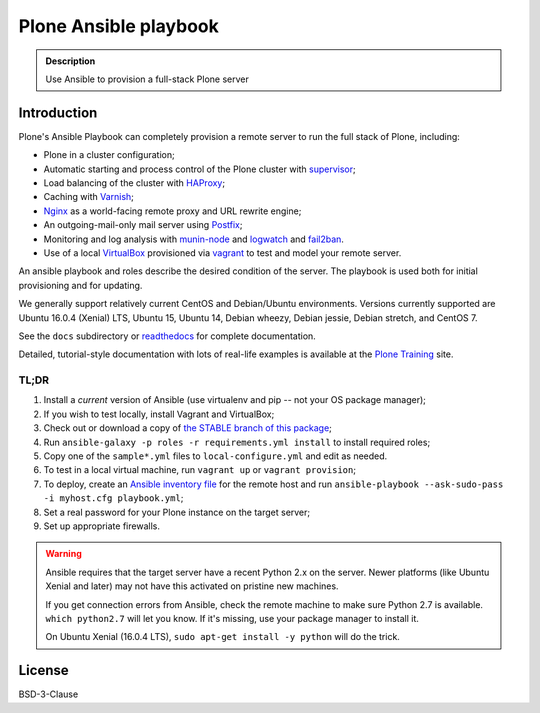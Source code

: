 ======================
Plone Ansible playbook
======================

.. admonition:: Description

    Use Ansible to provision a full-stack Plone server


Introduction
------------

Plone's Ansible Playbook can completely provision a remote server to run the full stack of Plone, including:

* Plone in a cluster configuration;

* Automatic starting and process control of the Plone cluster with `supervisor <http://supervisord.org>`_;

* Load balancing of the cluster with `HAProxy <http://www.haproxy.org/>`_;

* Caching with `Varnish <https://www.varnish-cache.org/>`_;

* `Nginx <http://wiki.nginx.org/Main>`_ as a world-facing remote proxy and URL rewrite engine;

* An outgoing-mail-only mail server using `Postfix <http://www.postfix.org/>`_;

* Monitoring and log analysis with `munin-node <http://munin-monitoring.org/>`_ and `logwatch <http://linuxcommand.org/man_pages/logwatch8.html>`_ and `fail2ban <http://www.fail2ban.org/wiki/index.php/Main_Page>`_.

* Use of a local `VirtualBox <https://www.virtualbox.org/>`_ provisioned via `vagrant <https://www.vagrantup.com/>`_ to test and model your remote server.

An ansible playbook and roles describe the desired condition of the server. The playbook is used both for initial provisioning and for updating.

We generally support relatively current CentOS and Debian/Ubuntu environments. Versions currently supported are Ubuntu 16.0.4 (Xenial) LTS, Ubuntu 15, Ubuntu 14, Debian wheezy, Debian jessie, Debian stretch, and CentOS 7.

See the ``docs`` subdirectory or `readthedocs <http://plone-ansible-playbook.readthedocs.org/en/latest/>`_ for complete documentation.

Detailed, tutorial-style documentation with lots of real-life examples is available at the `Plone Training <https://training.plone.org/5/deployment/index.html>`_ site.

TL;DR
^^^^^

1. Install a *current* version of Ansible (use virtualenv and pip -- not your OS package manager);

2. If you wish to test locally, install Vagrant and VirtualBox;

3. Check out or download a copy of `the STABLE branch of this package <https://github.com/plone/ansible-playbook>`_;

4. Run ``ansible-galaxy -p roles -r requirements.yml install`` to install required roles;

5. Copy one of the ``sample*.yml`` files to ``local-configure.yml`` and edit as needed.

6. To test in a local virtual machine, run ``vagrant up`` or ``vagrant provision``;

7. To deploy, create an `Ansible inventory file <http://docs.ansible.com/ansible/latest/intro_inventory.html>`_  for the remote host and run ``ansible-playbook --ask-sudo-pass -i myhost.cfg playbook.yml``;

8. Set a real password for your Plone instance on the target server;

9. Set up appropriate firewalls.

.. warning::

    Ansible requires that the target server have a recent Python 2.x on the server. Newer platforms (like Ubuntu Xenial and later) may not have this activated on pristine new machines.

    If you get connection errors from Ansible, check the remote machine to make sure Python 2.7 is available.
    ``which python2.7`` will let you know.
    If it's missing, use your package manager to install it.

    On Ubuntu Xenial (16.0.4 LTS), ``sudo apt-get install -y python`` will do the trick.

License
-------

BSD-3-Clause
